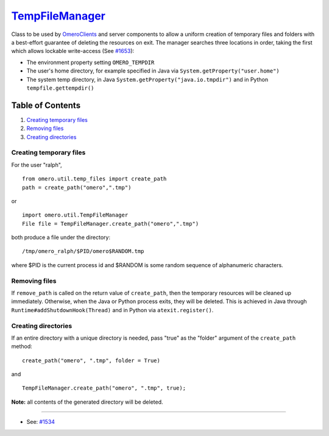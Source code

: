 `TempFileManager </ome/wiki/TempFileManager>`_
==============================================

Class to be used by `OmeroClients </ome/wiki/OmeroClients>`_ and server
components to allow a uniform creation of temporary files and folders
with a best-effort guarantee of deleting the resources on exit. The
manager searches three locations in order, taking the first which allows
lockable write-access (See `#1653 </ome/ticket/1653>`_):

-  The environment property setting ``OMERO_TEMPDIR``
-  The user's home directory, for example specified in Java via
   ``System.getProperty("user.home")``
-  The system temp directory, in Java
   ``System.getProperty("java.io.tmpdir")`` and in Python
   ``tempfile.gettempdir()``

Table of Contents
^^^^^^^^^^^^^^^^^

#. `Creating temporary files <#Creatingtemporaryfiles>`_
#. `Removing files <#Removingfiles>`_
#. `Creating directories <#Creatingdirectories>`_

Creating temporary files
------------------------

For the user "ralph",

::

    from omero.util.temp_files import create_path
    path = create_path("omero",".tmp")

or

::

    import omero.util.TempFileManager
    File file = TempFileManager.create_path("omero",".tmp")

both produce a file under the directory:

::

    /tmp/omero_ralph/$PID/omero$RANDOM.tmp

where $PID is the current process id and $RANDOM is some random sequence
of alphanumeric characters.

Removing files
--------------

If ``remove_path`` is called on the return value of ``create_path``,
then the temporary resources will be cleaned up immediately. Otherwise,
when the Java or Python process exits, they will be deleted. This is
achieved in Java through ``Runtime#addShutdownHook(Thread)`` and in
Python via ``atexit.register()``.

Creating directories
--------------------

If an entire directory with a unique directory is needed, pass "true" as
the "folder" argument of the ``create_path`` method:

::

    create_path("omero", ".tmp", folder = True)

and

::

    TempFileManager.create_path("omero", ".tmp", true);

**Note:** all contents of the generated directory will be deleted.

--------------

-  See: `#1534 </ome/ticket/1534>`_
